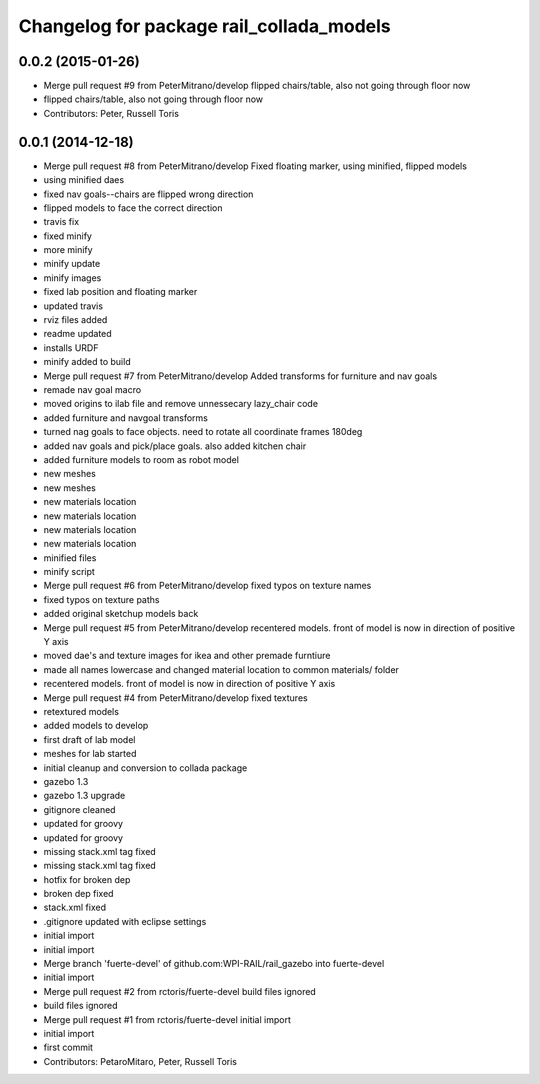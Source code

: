 ^^^^^^^^^^^^^^^^^^^^^^^^^^^^^^^^^^^^^^^^^
Changelog for package rail_collada_models
^^^^^^^^^^^^^^^^^^^^^^^^^^^^^^^^^^^^^^^^^

0.0.2 (2015-01-26)
------------------
* Merge pull request #9 from PeterMitrano/develop
  flipped chairs/table, also not going through floor now
* flipped chairs/table, also not going through floor now
* Contributors: Peter, Russell Toris

0.0.1 (2014-12-18)
------------------
* Merge pull request #8 from PeterMitrano/develop
  Fixed floating marker, using minified, flipped models
* using minified daes
* fixed nav goals--chairs are flipped wrong direction
* flipped models to face the correct direction
* travis fix
* fixed minify
* more minify
* minify update
* minify images
* fixed lab position and floating marker
* updated travis
* rviz files added
* readme updated
* installs URDF
* minify added to build
* Merge pull request #7 from PeterMitrano/develop
  Added transforms for furniture and nav goals
* remade nav goal macro
* moved origins to ilab file and remove unnessecary lazy_chair code
* added furniture and navgoal transforms
* turned nag goals to face objects. need to rotate all coordinate frames 180deg
* added nav goals and pick/place goals. also added kitchen chair
* added furniture models to room as robot model
* new meshes
* new meshes
* new materials location
* new materials location
* new materials location
* new materials location
* minified files
* minify script
* Merge pull request #6 from PeterMitrano/develop
  fixed typos on texture names
* fixed typos on texture paths
* added original sketchup models back
* Merge pull request #5 from PeterMitrano/develop
  recentered models. front of model is now in direction of positive Y axis
* moved dae's and texture images for ikea and other premade furntiure
* made all names lowercase and changed material location to common materials/ folder
* recentered models. front of model is now in direction of positive Y axis
* Merge pull request #4 from PeterMitrano/develop
  fixed textures
* retextured models
* added models to develop
* first draft of lab model
* meshes for lab started
* initial cleanup and conversion to collada package
* gazebo 1.3
* gazebo 1.3 upgrade
* gitignore cleaned
* updated for groovy
* updated for groovy
* missing stack.xml tag fixed
* missing stack.xml tag fixed
* hotfix for broken dep
* broken dep fixed
* stack.xml fixed
* .gitignore updated with eclipse settings
* initial import
* initial import
* Merge branch 'fuerte-devel' of github.com:WPI-RAIL/rail_gazebo into fuerte-devel
* initial import
* Merge pull request #2 from rctoris/fuerte-devel
  build files ignored
* build files ignored
* Merge pull request #1 from rctoris/fuerte-devel
  initial import
* initial import
* first commit
* Contributors: PetaroMitaro, Peter, Russell Toris
